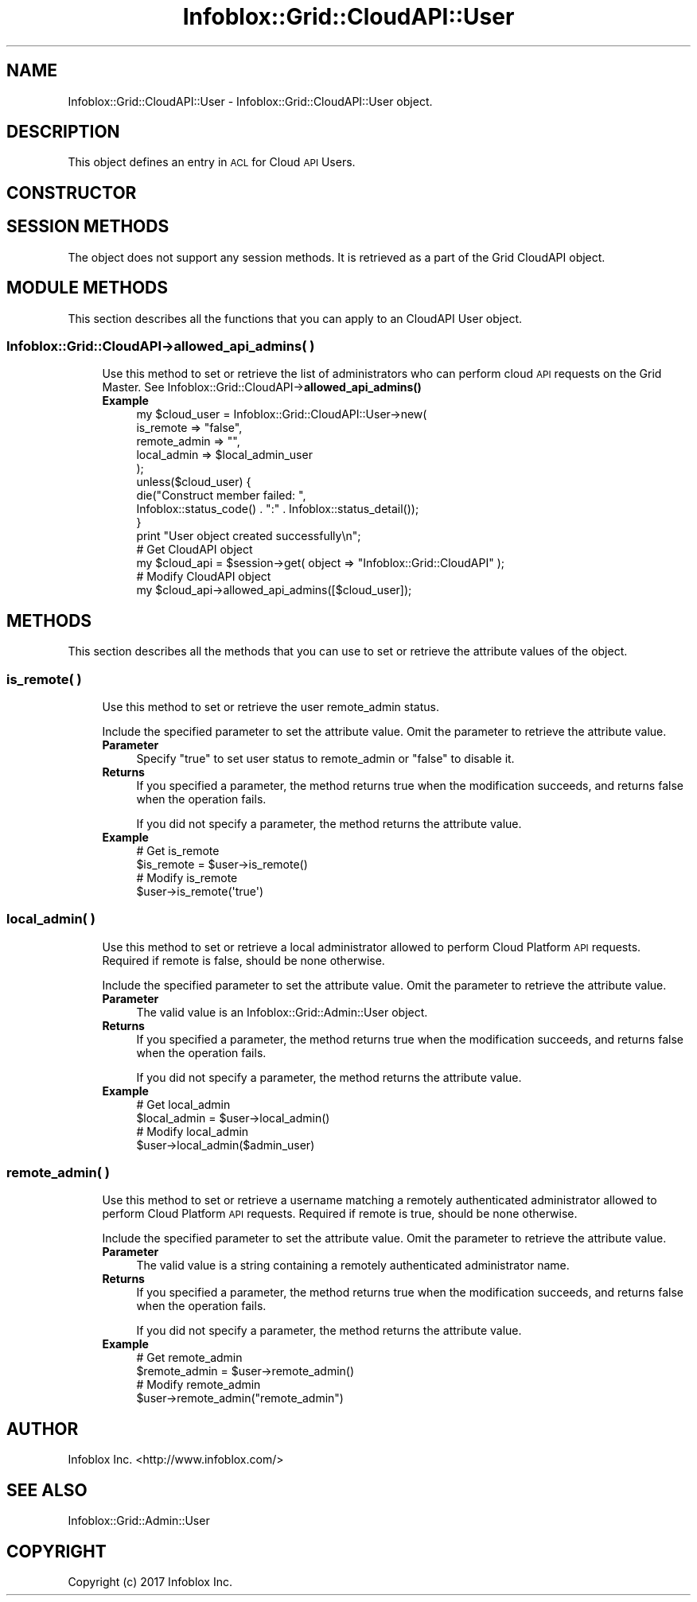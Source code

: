 .\" Automatically generated by Pod::Man 4.14 (Pod::Simple 3.40)
.\"
.\" Standard preamble:
.\" ========================================================================
.de Sp \" Vertical space (when we can't use .PP)
.if t .sp .5v
.if n .sp
..
.de Vb \" Begin verbatim text
.ft CW
.nf
.ne \\$1
..
.de Ve \" End verbatim text
.ft R
.fi
..
.\" Set up some character translations and predefined strings.  \*(-- will
.\" give an unbreakable dash, \*(PI will give pi, \*(L" will give a left
.\" double quote, and \*(R" will give a right double quote.  \*(C+ will
.\" give a nicer C++.  Capital omega is used to do unbreakable dashes and
.\" therefore won't be available.  \*(C` and \*(C' expand to `' in nroff,
.\" nothing in troff, for use with C<>.
.tr \(*W-
.ds C+ C\v'-.1v'\h'-1p'\s-2+\h'-1p'+\s0\v'.1v'\h'-1p'
.ie n \{\
.    ds -- \(*W-
.    ds PI pi
.    if (\n(.H=4u)&(1m=24u) .ds -- \(*W\h'-12u'\(*W\h'-12u'-\" diablo 10 pitch
.    if (\n(.H=4u)&(1m=20u) .ds -- \(*W\h'-12u'\(*W\h'-8u'-\"  diablo 12 pitch
.    ds L" ""
.    ds R" ""
.    ds C` ""
.    ds C' ""
'br\}
.el\{\
.    ds -- \|\(em\|
.    ds PI \(*p
.    ds L" ``
.    ds R" ''
.    ds C`
.    ds C'
'br\}
.\"
.\" Escape single quotes in literal strings from groff's Unicode transform.
.ie \n(.g .ds Aq \(aq
.el       .ds Aq '
.\"
.\" If the F register is >0, we'll generate index entries on stderr for
.\" titles (.TH), headers (.SH), subsections (.SS), items (.Ip), and index
.\" entries marked with X<> in POD.  Of course, you'll have to process the
.\" output yourself in some meaningful fashion.
.\"
.\" Avoid warning from groff about undefined register 'F'.
.de IX
..
.nr rF 0
.if \n(.g .if rF .nr rF 1
.if (\n(rF:(\n(.g==0)) \{\
.    if \nF \{\
.        de IX
.        tm Index:\\$1\t\\n%\t"\\$2"
..
.        if !\nF==2 \{\
.            nr % 0
.            nr F 2
.        \}
.    \}
.\}
.rr rF
.\" ========================================================================
.\"
.IX Title "Infoblox::Grid::CloudAPI::User 3"
.TH Infoblox::Grid::CloudAPI::User 3 "2018-06-05" "perl v5.32.0" "User Contributed Perl Documentation"
.\" For nroff, turn off justification.  Always turn off hyphenation; it makes
.\" way too many mistakes in technical documents.
.if n .ad l
.nh
.SH "NAME"
Infoblox::Grid::CloudAPI::User \- Infoblox::Grid::CloudAPI::User object.
.SH "DESCRIPTION"
.IX Header "DESCRIPTION"
This object defines an entry in \s-1ACL\s0 for Cloud \s-1API\s0 Users.
.SH "CONSTRUCTOR"
.IX Header "CONSTRUCTOR"
.SH "SESSION METHODS"
.IX Header "SESSION METHODS"
The object does not support any session methods. It is retrieved as a part of the Grid CloudAPI object.
.SH "MODULE METHODS"
.IX Header "MODULE METHODS"
This section describes all the functions that you can apply to an CloudAPI User object.
.SS "Infoblox::Grid::CloudAPI\->allowed_api_admins( )"
.IX Subsection "Infoblox::Grid::CloudAPI->allowed_api_admins( )"
.RS 4
Use this method to set or retrieve the list of administrators who can perform cloud \s-1API\s0 requests on the Grid Master. See Infoblox::Grid::CloudAPI\->\fBallowed_api_admins()\fR
.IP "\fBExample\fR" 4
.IX Item "Example"
.Vb 5
\& my $cloud_user = Infoblox::Grid::CloudAPI::User\->new(
\&     is_remote => "false",
\&     remote_admin => "",
\&     local_admin => $local_admin_user
\& );
\&
\& unless($cloud_user) {
\&      die("Construct member failed: ",
\&            Infoblox::status_code() . ":" . Infoblox::status_detail());
\& }
\& print "User object created successfully\en";
\&
\& # Get CloudAPI object
\& my $cloud_api = $session\->get( object => "Infoblox::Grid::CloudAPI" );
\&
\& # Modify CloudAPI object
\& my $cloud_api\->allowed_api_admins([$cloud_user]);
.Ve
.RE
.RS 4
.RE
.SH "METHODS"
.IX Header "METHODS"
This section describes all the methods that you can use to set or retrieve the attribute values of the object.
.SS "is_remote( )"
.IX Subsection "is_remote( )"
.RS 4
Use this method to set or retrieve the user remote_admin status.
.Sp
Include the specified parameter to set the attribute value. Omit the parameter to retrieve the attribute value.
.IP "\fBParameter\fR" 4
.IX Item "Parameter"
Specify \*(L"true\*(R" to set user status to remote_admin or \*(L"false\*(R" to disable it.
.IP "\fBReturns\fR" 4
.IX Item "Returns"
If you specified a parameter, the method returns true when the modification succeeds, and returns false when the operation fails.
.Sp
If you did not specify a parameter, the method returns the attribute value.
.IP "\fBExample\fR" 4
.IX Item "Example"
.Vb 4
\& # Get is_remote
\& $is_remote = $user\->is_remote()
\& # Modify is_remote
\& $user\->is_remote(\*(Aqtrue\*(Aq)
.Ve
.RE
.RS 4
.RE
.SS "local_admin( )"
.IX Subsection "local_admin( )"
.RS 4
Use this method to set or retrieve a local administrator allowed to perform Cloud Platform \s-1API\s0 requests. Required if remote is false, should be none otherwise.
.Sp
Include the specified parameter to set the attribute value. Omit the parameter to retrieve the attribute value.
.IP "\fBParameter\fR" 4
.IX Item "Parameter"
The valid value is an Infoblox::Grid::Admin::User object.
.IP "\fBReturns\fR" 4
.IX Item "Returns"
If you specified a parameter, the method returns true when the modification succeeds, and returns false when the operation fails.
.Sp
If you did not specify a parameter, the method returns the attribute value.
.IP "\fBExample\fR" 4
.IX Item "Example"
.Vb 4
\& # Get local_admin
\& $local_admin = $user\->local_admin()
\& # Modify local_admin
\& $user\->local_admin($admin_user)
.Ve
.RE
.RS 4
.RE
.SS "remote_admin( )"
.IX Subsection "remote_admin( )"
.RS 4
Use this method to set or retrieve a username matching a remotely authenticated administrator allowed to perform Cloud Platform \s-1API\s0 requests. Required if remote is true, should be none otherwise.
.Sp
Include the specified parameter to set the attribute value. Omit the parameter to retrieve the attribute value.
.IP "\fBParameter\fR" 4
.IX Item "Parameter"
The valid value is a string containing a remotely authenticated administrator name.
.IP "\fBReturns\fR" 4
.IX Item "Returns"
If you specified a parameter, the method returns true when the modification succeeds, and returns false when the operation fails.
.Sp
If you did not specify a parameter, the method returns the attribute value.
.IP "\fBExample\fR" 4
.IX Item "Example"
.Vb 4
\& # Get remote_admin
\& $remote_admin = $user\->remote_admin()
\& # Modify remote_admin
\& $user\->remote_admin("remote_admin")
.Ve
.RE
.RS 4
.RE
.SH "AUTHOR"
.IX Header "AUTHOR"
Infoblox Inc. <http://www.infoblox.com/>
.SH "SEE ALSO"
.IX Header "SEE ALSO"
Infoblox::Grid::Admin::User
.SH "COPYRIGHT"
.IX Header "COPYRIGHT"
Copyright (c) 2017 Infoblox Inc.

